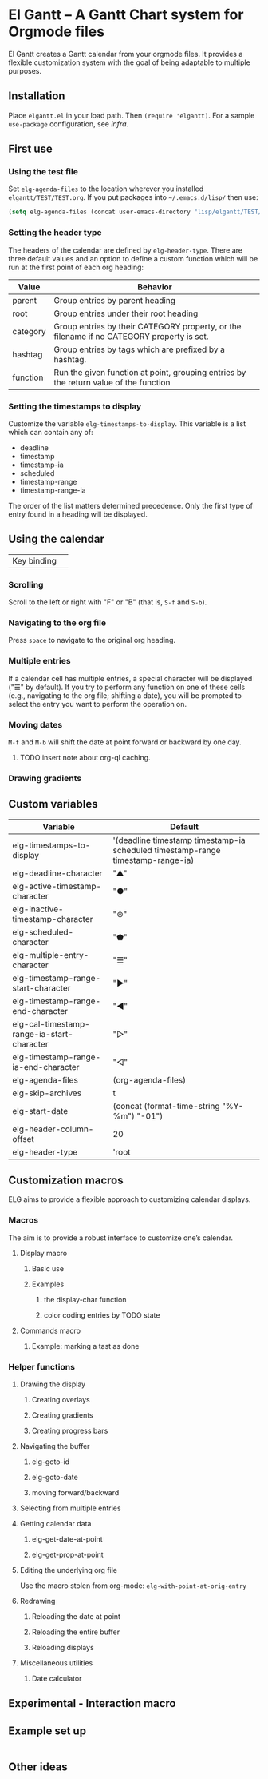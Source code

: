* El Gantt – A Gantt Chart system for Orgmode files

El Gantt creates a Gantt calendar from your orgmode files. It provides a flexible customization system with the goal of being adaptable to multiple purposes. 
** Installation
Place =elgantt.el= in your load path. Then =(require 'elgantt)=. For a sample =use-package= configuration, see /infra/. 
** First use
*** Using the test file
Set =elg-agenda-files= to the location wherever you installed =elgantt/TEST/TEST.org=. If you put packages into =~/.emacs.d/lisp/= then use:
#+begin_src emacs-lisp :results silent
  (setq elg-agenda-files (concat user-emacs-directory "lisp/elgantt/TEST/test.org"))
#+end_src
*** Setting the header type
The headers of the calendar are defined by =elg-header-type=. There are three default values and an option to define a custom function which will be run at the first point of each org heading:
| Value    | Behavior                                                                                  |
|----------+-------------------------------------------------------------------------------------------|
| parent   | Group entries by parent heading                                                           |
| root     | Group entries under their root heading                                                    |
| category | Group entries by their CATEGORY property, or the filename if no CATEGORY property is set. |
| hashtag  | Group entries by tags which are prefixed by a hashtag.                                    |
| function | Run the given function at point, grouping entries by the return value of the function     |
*** Setting the timestamps to display
Customize the variable =elg-timestamps-to-display=. This variable is a list which can contain any of:
- deadline
- timestamp
- timestamp-ia
- scheduled
- timestamp-range
- timestamp-range-ia
The order of the list matters determined precedence. Only the first type of entry found in a heading will be displayed. 
** Using the calendar
| Key binding | 
*** Scrolling
Scroll to the left or right with "F" or "B" (that is, =S-f= and =S-b=). 
*** Navigating to the org file
Press =space= to navigate to the original org heading. 
*** Multiple entries
If a calendar cell has multiple entries, a special character will be displayed ("☰" by default). If you try to perform any function on one of these cells (e.g., navigating to the org file; shifting a date), you will be prompted to select the entry you want to perform the operation on. 
*** Moving dates
=M-f= and =M-b= will shift the date at point forward or backward by one day.
**** TODO insert note about org-ql caching. 
*** Drawing gradients
** Custom variables
| Variable                                   | Default                                                                         |
|--------------------------------------------+---------------------------------------------------------------------------------|
| elg-timestamps-to-display                  | '(deadline timestamp timestamp-ia scheduled timestamp-range timestamp-range-ia) |
| elg-deadline-character                     | "▲"                                                                             |
| elg-active-timestamp-character             | "●"                                                                             |
| elg-inactive-timestamp-character           | "⊚"                                                                             |
| elg-scheduled-character                    | "⬟"                                                                             |
| elg-multiple-entry-character               | "☰"                                                                             |
| elg-timestamp-range-start-character        | "▶"                                                                             |
| elg-timestamp-range-end-character          | "◀"                                                                             |
| elg-cal-timestamp-range-ia-start-character | "▷"                                                                             |
| elg-timestamp-range-ia-end-character       | "◁"                                                                             |
| elg-agenda-files                           | (org-agenda-files)                                                              |
| elg-skip-archives                          | t                                                                               |
| elg-start-date                             | (concat (format-time-string "%Y-%m") "-01")                                     |
| elg-header-column-offset                   | 20                                                                              |
| elg-header-type                            | 'root                                                                           |
** Customization macros
ELG aims to provide a flexible approach to customizing calendar displays. 
*** Macros
The aim is to provide a robust interface to customize one’s calendar. 
**** Display macro
***** Basic use
***** Examples
****** the display-char function
****** color coding entries by TODO state
**** Commands macro
***** Example: marking a tast as done 
*** Helper functions
**** Drawing the display
***** Creating overlays
***** Creating gradients
***** Creating progress bars
**** Navigating the buffer
***** elg-goto-id
***** elg-goto-date
***** moving forward/backward
**** Selecting from multiple entries
**** Getting calendar data 
***** elg-get-date-at-point
***** elg-get-prop-at-point
**** Editing the underlying org file
Use the macro stolen from org-mode: =elg-with-point-at-orig-entry=
**** Redrawing 
***** Reloading the date at point
***** Reloading the entire buffer
***** Reloading displays
**** Miscellaneous utilities
***** Date calculator
** Experimental - Interaction macro 
** Example set up
#+begin_src emacs-lisp :results silent

#+end_src
** Other ideas

